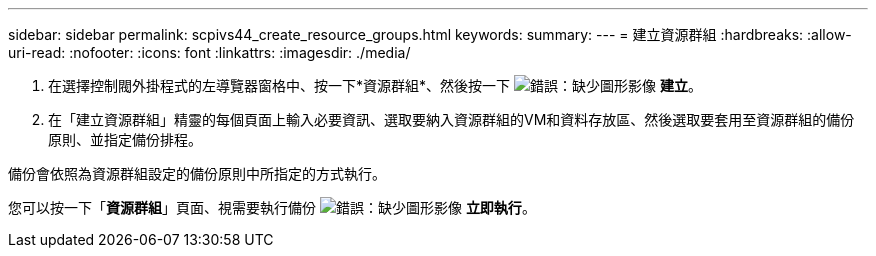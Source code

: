 ---
sidebar: sidebar 
permalink: scpivs44_create_resource_groups.html 
keywords:  
summary:  
---
= 建立資源群組
:hardbreaks:
:allow-uri-read: 
:nofooter: 
:icons: font
:linkattrs: 
:imagesdir: ./media/


. 在選擇控制閥外掛程式的左導覽器窗格中、按一下*資源群組*、然後按一下 image:scpivs44_image6.png["錯誤：缺少圖形影像"] *建立*。
. 在「建立資源群組」精靈的每個頁面上輸入必要資訊、選取要納入資源群組的VM和資料存放區、然後選取要套用至資源群組的備份原則、並指定備份排程。


備份會依照為資源群組設定的備份原則中所指定的方式執行。

您可以按一下「*資源群組*」頁面、視需要執行備份 image:scpivs44_image38.png["錯誤：缺少圖形影像"] *立即執行*。
